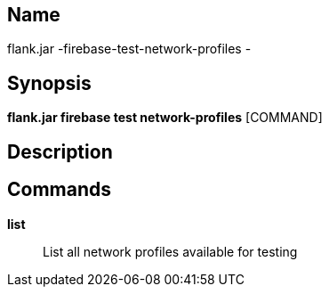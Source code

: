 // tag::picocli-generated-full-manpage[]

// tag::picocli-generated-man-section-name[]
== Name

flank.jar
-firebase-test-network-profiles - 

// end::picocli-generated-man-section-name[]

// tag::picocli-generated-man-section-synopsis[]
== Synopsis

*flank.jar
 firebase test network-profiles* [COMMAND]

// end::picocli-generated-man-section-synopsis[]

// tag::picocli-generated-man-section-description[]
== Description



// end::picocli-generated-man-section-description[]

// tag::picocli-generated-man-section-commands[]
== Commands

*list*::
  List all network profiles available for testing 

// end::picocli-generated-man-section-commands[]

// end::picocli-generated-full-manpage[]